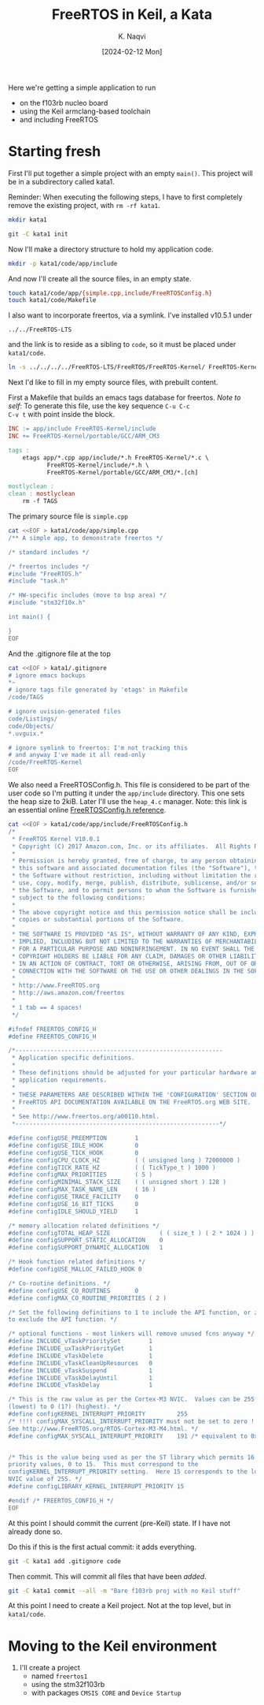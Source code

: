 # -*- mode: org; org-src-preserve-indentation: t; -*-
#+startup: indent overview
#+options: toc:nil
#+latex_header: \setlength{\voffset}{-0.9in}
# #+latex_header: \setlength{\topmargin}{5pt}
#+latex_header: \setlength{\textheight}{1.2\textheight}
#+title: FreeRTOS in Keil, a Kata
#+author: K. Naqvi
#+date: [2024-02-12 Mon]

Here we're getting a simple application to run
- on the f103rb nucleo board
- using the Keil armclang-based toolchain
- and including FreeRTOS

* Starting fresh
First I'll put together a simple project with an empty =main()=.  This 
project will be in a subdirectory called kata1.

Reminder: When executing the following steps, I have to first
completely remove the existing project, with =rm -rf kata1=.

#+begin_src bash :results none
  mkdir kata1
#+end_src

#+begin_src bash :results none
  git -C kata1 init
#+end_src

Now I'll make a directory structure to hold my application code.
#+begin_src bash :results none
  mkdir -p kata1/code/app/include
#+end_src

And now I'll create all the source files, in an empty state.
#+begin_src bash :results none
  touch kata1/code/app/{simple.cpp,include/FreeRTOSConfig.h}
  touch kata1/code/Makefile
#+end_src

I also want to incorporate freertos, via a symlink.  I've installed
v10.5.1 under
: ../../FreeRTOS-LTS
and the link is to reside as a sibling to =code=, so it must be placed
under =kata1/code=.
#+begin_src bash :dir kata1/code :results none
  ln -s ../../../../FreeRTOS-LTS/FreeRTOS/FreeRTOS-Kernel/ FreeRTOS-Kernel
#+end_src

Next I'd like to fill in my empty source files, with prebuilt content.

First a Makefile that builds an emacs tags database for freertos.
/Note to self/: To generate this file, use the key sequence =C-u C-c
C-v t= with point inside the block.
#+begin_src makefile :tangle kata1/code/Makefile  :results none
INC := app/include FreeRTOS-Kernel/include
INC += FreeRTOS-Kernel/portable/GCC/ARM_CM3

tags :
	etags app/*.cpp app/include/*.h FreeRTOS-Kernel/*.c \
           FreeRTOS-Kernel/include/*.h \
           FreeRTOS-Kernel/portable/GCC/ARM_CM3/*.[ch]

mostlyclean :
clean : mostlyclean
	rm -f TAGS
#+end_src

The primary source file is =simple.cpp=

#+begin_src bash :results none
cat <<EOF > kata1/code/app/simple.cpp
/** A simple app, to demonstrate freertos */

/* standard includes */

/* freertos includes */
#include "FreeRTOS.h"
#include "task.h"

/* HW-specific includes (move to bsp area) */
#include "stm32f10x.h"

int main() {
    
}
EOF
#+end_src

And the .gitignore file at the top
#+begin_src bash :results none
cat <<EOF > kata1/.gitignore
# ignore emacs backups
*~
# ignore tags file generated by 'etags' in Makefile
/code/TAGS

# ignore uvision-generated files
code/Listings/
code/Objects/
*.uvguix.*

# ignore symlink to freertos: I'm not tracking this
# and anyway I've made it all read-only
/code/FreeRTOS-Kernel
EOF
#+end_src

We also need a FreeRTOSConfig.h.  This file is considered to be part
of the user code so I'm putting it under the =app/include=
directory. This one sets the heap size to 2kiB.  Later I'll use the
=heap_4.c= manager.  Note: this link is an essential online
[[https://www.freertos.org/a00110.html][FreeRTOSConfig.h reference]].

#+begin_src bash  :results none
cat <<EOF > kata1/code/app/include/FreeRTOSConfig.h
/*
 * FreeRTOS Kernel V10.0.1
 * Copyright (C) 2017 Amazon.com, Inc. or its affiliates.  All Rights Reserved.
 *
 * Permission is hereby granted, free of charge, to any person obtaining a copy of
 * this software and associated documentation files (the "Software"), to deal in
 * the Software without restriction, including without limitation the rights to
 * use, copy, modify, merge, publish, distribute, sublicense, and/or sell copies of
 * the Software, and to permit persons to whom the Software is furnished to do so,
 * subject to the following conditions:
 *
 * The above copyright notice and this permission notice shall be included in all
 * copies or substantial portions of the Software.
 *
 * THE SOFTWARE IS PROVIDED "AS IS", WITHOUT WARRANTY OF ANY KIND, EXPRESS OR
 * IMPLIED, INCLUDING BUT NOT LIMITED TO THE WARRANTIES OF MERCHANTABILITY, FITNESS
 * FOR A PARTICULAR PURPOSE AND NONINFRINGEMENT. IN NO EVENT SHALL THE AUTHORS OR
 * COPYRIGHT HOLDERS BE LIABLE FOR ANY CLAIM, DAMAGES OR OTHER LIABILITY, WHETHER
 * IN AN ACTION OF CONTRACT, TORT OR OTHERWISE, ARISING FROM, OUT OF OR IN
 * CONNECTION WITH THE SOFTWARE OR THE USE OR OTHER DEALINGS IN THE SOFTWARE.
 *
 * http://www.FreeRTOS.org
 * http://aws.amazon.com/freertos
 *
 * 1 tab == 4 spaces!
 */

#ifndef FREERTOS_CONFIG_H
#define FREERTOS_CONFIG_H

/*-----------------------------------------------------------
 * Application specific definitions.
 *
 * These definitions should be adjusted for your particular hardware and
 * application requirements.
 *
 * THESE PARAMETERS ARE DESCRIBED WITHIN THE 'CONFIGURATION' SECTION OF THE
 * FreeRTOS API DOCUMENTATION AVAILABLE ON THE FreeRTOS.org WEB SITE. 
 *
 * See http://www.freertos.org/a00110.html.
 *----------------------------------------------------------*/

#define configUSE_PREEMPTION        1
#define configUSE_IDLE_HOOK         0
#define configUSE_TICK_HOOK         0
#define configCPU_CLOCK_HZ          ( ( unsigned long ) 72000000 )  
#define configTICK_RATE_HZ          ( ( TickType_t ) 1000 )
#define configMAX_PRIORITIES        ( 5 )
#define configMINIMAL_STACK_SIZE    ( ( unsigned short ) 128 )
#define configMAX_TASK_NAME_LEN     ( 16 )
#define configUSE_TRACE_FACILITY    0
#define configUSE_16_BIT_TICKS      0
#define configIDLE_SHOULD_YIELD     1

/* memory allocation related definitions */
#define configTOTAL_HEAP_SIZE              ( ( size_t ) ( 2 * 1024 ) )
#define configSUPPORT_STATIC_ALLOCATION    0
#define configSUPPORT_DYNAMIC_ALLOCATION   1

/* Hook function related definitions */
#define configUSE_MALLOC_FAILED_HOOK 0

/* Co-routine definitions. */
#define configUSE_CO_ROUTINES       0
#define configMAX_CO_ROUTINE_PRIORITIES ( 2 )

/* Set the following definitions to 1 to include the API function, or zero
to exclude the API function. */

/* optional functions - most linkers will remove unused fcns anyway */
#define INCLUDE_vTaskPrioritySet        1
#define INCLUDE_uxTaskPriorityGet       1
#define INCLUDE_vTaskDelete             1
#define INCLUDE_vTaskCleanUpResources   0
#define INCLUDE_vTaskSuspend            1
#define INCLUDE_vTaskDelayUntil         1
#define INCLUDE_vTaskDelay              1

/* This is the raw value as per the Cortex-M3 NVIC.  Values can be 255
(lowest) to 0 (1?) (highest). */
#define configKERNEL_INTERRUPT_PRIORITY         255
/* !!!! configMAX_SYSCALL_INTERRUPT_PRIORITY must not be set to zero !!!!
See http://www.FreeRTOS.org/RTOS-Cortex-M3-M4.html. */
#define configMAX_SYSCALL_INTERRUPT_PRIORITY    191 /* equivalent to 0xb0, or priority 11. */


/* This is the value being used as per the ST library which permits 16
priority values, 0 to 15.  This must correspond to the
configKERNEL_INTERRUPT_PRIORITY setting.  Here 15 corresponds to the lowest
NVIC value of 255. */
#define configLIBRARY_KERNEL_INTERRUPT_PRIORITY 15

#endif /* FREERTOS_CONFIG_H */
EOF
#+end_src

At this point I should commit the current (pre-Keil) state.  If I have
not already done so.

Do this if this is the first actual commit: it adds everything.
#+begin_src bash :results none
git -C kata1 add .gitignore code
#+end_src

Then commit.  This will commit all files that have been /added/.
#+begin_src bash :results none
git -C kata1 commit --all -m "Bare f103rb proj with no Keil stuff"
#+end_src

At this point I need to create a Keil project.  Not at the top level,
but in =kata1/code=.

* Moving to the Keil environment
1. I'll create a project
   - named =freertos1=
   - using the stm32f103rb
   - with packages =CMSIS CORE= and =Device Startup=
